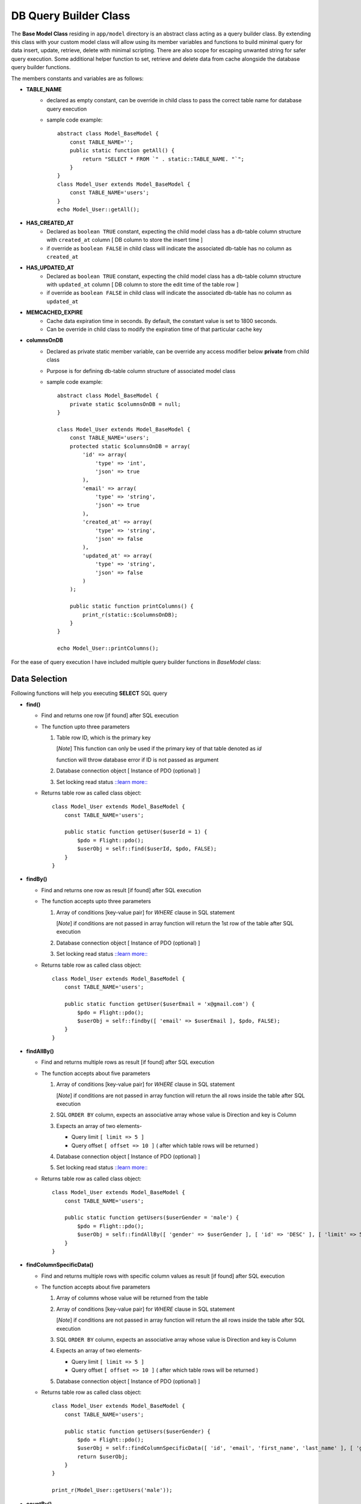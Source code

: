 ######################
DB Query Builder Class
######################

The **Base Model Class** residing in ``app/model`` directory is an abstract class acting as a query builder class.
By extending this class with your custom model class will allow using its member variables and functions to build minimal query for data
insert, update, retrieve, delete with minimal scripting. There are also scope for escaping unwanted string for safer query execution. 
Some additional helper function to set, retrieve and delete data from cache alongside the database query builder functions.

The members constants and variables are as follows:

- **TABLE_NAME**
    - declared as empty constant, can be override in child class to pass the correct table name for database query execution
    - sample code example::

        abstract class Model_BaseModel {   
            const TABLE_NAME='';
            public static function getAll() {
                return "SELECT * FROM `" . static::TABLE_NAME. "`";
            }   
        }
        class Model_User extends Model_BaseModel {
            const TABLE_NAME='users';
        }
        echo Model_User::getAll();

- **HAS_CREATED_AT**
    - Declared as ``boolean TRUE`` constant, expecting the child model class has a db-table column structure with ``created_at`` column [ DB column to store the insert time ] 
    - if override as ``boolean FALSE`` in child class will indicate the associated db-table has no column as ``created_at``
 
- **HAS_UPDATED_AT**
    - Declared as ``boolean TRUE`` constant, expecting the child model class has a db-table column structure with ``updated_at`` column [ DB column to store the edit time of the table row ] 
    - if override as ``boolean FALSE`` in child class will indicate the associated db-table has no column as ``updated_at``
 
- **MEMCACHED_EXPIRE** 
    - Cache data expiration time in seconds. By default, the constant value is set to 1800 seconds. 
    - Can be override in child class to modify the expiration time of that particular cache key

- **columnsOnDB**
    - Declared as private static member variable, can be override any access modifier below **private** from child class
    - Purpose is for defining db-table column structure of associated model class
    - sample code example::

        abstract class Model_BaseModel {   
            private static $columnsOnDB = null;  
        }

        class Model_User extends Model_BaseModel {
            const TABLE_NAME='users';
            protected static $columnsOnDB = array(
                'id' => array(
                    'type' => 'int',
                    'json' => true
                ),
                'email' => array(
                    'type' => 'string',
                    'json' => true
                ),
                'created_at' => array(
                    'type' => 'string',
                    'json' => false
                ),
                'updated_at' => array(
                    'type' => 'string',
                    'json' => false
                )
            );

            public static function printColumns() {
                print_r(static::$columnsOnDB);
            } 
        }

        echo Model_User::printColumns();

For the ease of query execution I have included multiple query builder functions in *BaseModel* class:

Data Selection
==============
Following functions will help you executing **SELECT** SQL query

- **find()**

  - Find and returns one row [if found] after SQL execution 

  - The function upto three parameters

    1. Table row ID, which is the primary key

       [*Note*] This function can only be used if the primary key of that table denoted as `id`

       function will throw database error if ID is not passed as argument

    2. Database connection object [ Instance of PDO (optional) ]

    3. Set locking read status `::learn more:: <https://dev.mysql.com/doc/refman/8.0/en/innodb-locking-reads.html>`_

  - Returns table row as called class object::

        class Model_User extends Model_BaseModel {
            const TABLE_NAME='users';

            public static function getUser($userId = 1) {
                $pdo = Flight::pdo();
                $userObj = self::find($userId, $pdo, FALSE);
            }
        }

- **findBy()** 

  - Find and returns one row as result [if found] after SQL execution 

  - The function accepts upto three parameters
    
    1. Array of conditions [key-value pair] for *WHERE* clause in SQL statement

       [*Note*] if conditions are not passed in array function will return the 1st row of the table after SQL execution

    2. Database connection object [ Instance of PDO (optional) ]

    3. Set locking read status `::learn more:: <https://dev.mysql.com/doc/refman/8.0/en/innodb-locking-reads.html>`_

  - Returns table row as called class object::

        class Model_User extends Model_BaseModel {
            const TABLE_NAME='users';

            public static function getUser($userEmail = 'x@gmail.com') {
                $pdo = Flight::pdo();
                $userObj = self::findby([ 'email' => $userEmail ], $pdo, FALSE);
            }
        }

- **findAllBy()** 

  - Find and returns multiple rows as result [if found] after SQL execution 

  - The function accepts about five parameters
    
    1. Array of conditions [key-value pair] for *WHERE* clause in SQL statement

       [*Note*] if conditions are not passed in array function will return the all rows inside the table after SQL execution

    2. SQL ``ORDER BY`` column, expects an associative array whose value is Direction and key is Column
    
    3. Expects an array of two elements-
       
       * Query limit ``[ limit => 5 ]``
       * Query offset ``[ offset => 10 ]`` ( after which table rows will be returned )
    
    4. Database connection object [ Instance of PDO (optional) ]

    5. Set locking read status `::learn more:: <https://dev.mysql.com/doc/refman/8.0/en/innodb-locking-reads.html>`_

  - Returns table row as called class object::

        class Model_User extends Model_BaseModel {
            const TABLE_NAME='users';

            public static function getUsers($userGender = 'male') {
                $pdo = Flight::pdo();
                $userObj = self::findAllBy([ 'gender' => $userGender ], [ 'id' => 'DESC' ], [ 'limit' => 5, 'offset' => 5 ], $pdo, FALSE);
            }
        }

- **findColumnSpecificData()** 

  - Find and returns multiple rows with specific column values as result [if found] after SQL execution 

  - The function accepts about five parameters

    1. Array of columns whose value will be returned from the table
    
    2. Array of conditions [key-value pair] for *WHERE* clause in SQL statement

       [*Note*] if conditions are not passed in array function will return the all rows inside the table after SQL execution

    3. SQL ``ORDER BY`` column, expects an associative array whose value is Direction and key is Column
    
    4. Expects an array of two elements-
       
       * Query limit ``[ limit => 5 ]``
       * Query offset ``[ offset => 10 ]`` ( after which table rows will be returned )
    
    5. Database connection object [ Instance of PDO (optional) ]

  - Returns table row as called class object::

        class Model_User extends Model_BaseModel {
            const TABLE_NAME='users';

            public static function getUsers($userGender) {
                $pdo = Flight::pdo();
                $userObj = self::findColumnSpecificData([ 'id', 'email', 'first_name', 'last_name' ], [ 'gender' => $userGender ], [ 'id' => 'DESC' ], [ 'limit' => 5, 'offset' => 5 ], $pdo);
                return $userObj;
            }
        }

        print_r(Model_User::getUsers('male'));


- **countBy()** 

  - Counts the row of results after query execution

  - the function accepts upto three parameters
    
    1. Array of conditions [key-value pair] for *WHERE* clause in SQL statement

       [*Note*] if conditions are not passed in array function will return the 1st row of the table after SQL execution

    2. Database connection object [ Instance of PDO (optional) ]

    3. For faster query execution, counts all the rows in the table if set to boolean **TRUE** 

  - Returns table row as called class object::

        class Model_User extends Model_BaseModel {
            const TABLE_NAME='users';

            public static function countUsers($userGender = 'male') {
                $pdo = Flight::pdo();
                $userObj = self::countBy([ 'gender' => $userGender ], $pdo);
            }
        }

[ **Note** ] : 

To match the query condition, please set the condition array as follows:
   
    - ``array('id >=' => 5)``

    - Following condition operations are accepted - ``>``, ``>=``, ``<``, ``<=``, ``like``, ``!=``, ``<>``
    
    - To find result from array range simply add the array as condition value [ e.g  ``array('id' => [1,2,3,4,5] )`` ]

    - Query condition for ``OR`` clause not implemented yet


- **create()** 

  - Inserts a row in the associated table

  - Can be invoked by creating an instance of *Table Model Class*

  - Table columns must be defined under **columnsOnDB** in *Table Model Class*

  - Can pass database connection object [ Instance of PDO ] as argument (optional) 

  - Returns inserted row as object [column,value pair] ::

        class Model_User extends Model_BaseModel {
            const TABLE_NAME='users';

            const HAS_CREATED_AT = TRUE;
            const HAS_UPDATED_AT = TRUE;

            protected static $columnsOnDB = array(
                'id' => array(
                    'type' => 'int',
                    'json' => true
                ),
                'email' => array(
                    'type' => 'string',
                    'json' => true
                ),
                'created_at' => array(
                    'type' => 'string',
                    'json' => false
                ),
                'updated_at' => array(
                    'type' => 'string',
                    'json' => false
                )
            );

        }

        $userObj = new Model_User();
        $userObj->email = 'x@gmail.com';
        $userObj->create();

        print_r($userObj); //  result object of inserted row

- **update()** 

  - Updates a row in the associated table

  - Table columns must be defined under **columnsOnDB** in *Table Model Class*

  - Can pass database connection object [ Instance of PDO ] as argument (optional) 

  - Returns number of updated record ::

        class Model_User extends Model_BaseModel {
            const TABLE_NAME='users';

            const HAS_UPDATED_AT = TRUE;

            protected static $columnsOnDB = array(
                'id' => array(
                    'type' => 'int',
                    'json' => true
                ),
                'email' => array(
                    'type' => 'string',
                    'json' => true
                ),
                'created_at' => array(
                    'type' => 'string',
                    'json' => false
                ),
                'updated_at' => array(
                    'type' => 'string',
                    'json' => false
                )
            );

        }
        
        $userId = 1;
        $userObj = self::find($userId);
        $userObj->email = 'x@gmail.com';

        if($userObj->update() > 0) {
            echo 'User updated successfully!';
        }

- **delete()** 

  - Deletes a row by table ``id`` in the associated table

  - Can pass database connection object [ Instance of PDO ] as argument (optional) 

  - Sample code ::

        class Model_User extends Model_BaseModel {
            const TABLE_NAME='users';

        }
        
        $userId = 1;
        $userObj = self::find($userId);

        $userObj->delete();  // Deletes record of ID 1

- **hasColumn()** 

  - Check if a column is defined in *Model Table Class* as well as exist in database table or not
  
  - Column name must be passed [ string or array ] as argument ::

        class Model_User extends Model_BaseModel {
            const TABLE_NAME='users';

            protected static $columnsOnDB = array(
                'id' => array(
                    'type' => 'int',
                    'json' => true
                ),
                'email' => array(
                    'type' => 'string',
                    'json' => true
                ),
                'created_at' => array(
                    'type' => 'string',
                    'json' => false
                ),
                'updated_at' => array(
                    'type' => 'string',
                    'json' => false
                )
            );

        }

        echo Model_User::hasColumn('email'); // prints 1 if exists
        echo Model_User::hasColumn('name'); //  prints nothing if not exists

- **hasColumnDefined()** 

  - Check if a column is defined in *Model Table Class* or not
  
  - Column name must be passed [ string or array ] as argument ::

        echo Model_User::hasColumnDefined('email'); // prints 1 if exists, or prints nothing

- **toJsonHash()**

  - This function prepares selected results from query to proper data-array for json response

  - The result array is filtered with the column definitions [``columnsOnDB``] in the *Model Table Class*

  - Sample code example::

        $userId = 1;
        $userObj = Model_user::find($userId);

        $result = $userObj->toJsonHash();  
        print_r($result);  // results are filtered with proper data type values


Other than this, some other functions are included:

- **getCache()**

  - Retrieves data from cache by cache-key passed as argument::

        echo Model_user::getCache('user_id_1'); // get result if exist

- **setCache()**

  - Store data in cache by 

  - The function accepts two parameters

    1. Cache key, by which the data will be stored in cache

    2. Value ::

        $userId = 1;
        $userObj = self::find($userId);
        Model_user::setCache('user_id_1', $userObj);

- **deleteCache()**

  - Deletes data from cache by cache-key passed as argument::

        Model_user::deleteCache('user_id_1');